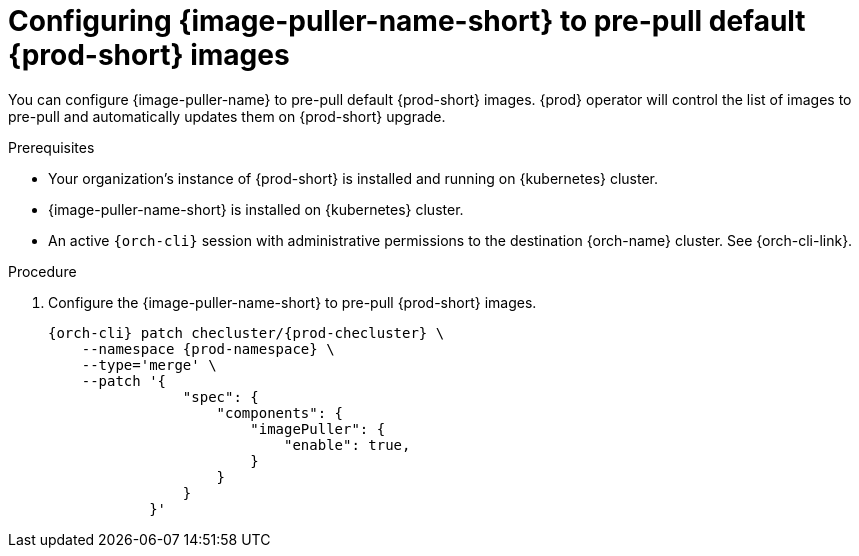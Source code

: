 :_content-type: PROCEDURE
:description: Configuring {image-puller-name-short} to pre-pull default {prod-short} images
:keywords: administration-guide, image-puller, CLI
:navtitle: Configuring {image-puller-name-short} to pre-pull default {prod-short} images
:page-aliases:

[id="configuring-image-puller-to-pre-pull-default-che-images"]
= Configuring {image-puller-name-short} to pre-pull default {prod-short} images

You can configure {image-puller-name} to pre-pull default {prod-short} images.
{prod} operator will control the list of images to pre-pull and automatically updates them
on {prod-short} upgrade.

.Prerequisites

* Your organization's instance of {prod-short} is installed and running on {kubernetes} cluster.

* {image-puller-name-short} is installed on {kubernetes} cluster.

* An active `{orch-cli}` session with administrative permissions to the destination {orch-name} cluster. See {orch-cli-link}.

.Procedure

. Configure the {image-puller-name-short} to pre-pull {prod-short} images.
+
[source,shell,subs="+attributes,"]
----
{orch-cli} patch checluster/{prod-checluster} \
    --namespace {prod-namespace} \
    --type='merge' \
    --patch '{
                "spec": {
                    "components": {
                        "imagePuller": {
                            "enable": true,
                        }
                    }
                }
            }'
----
